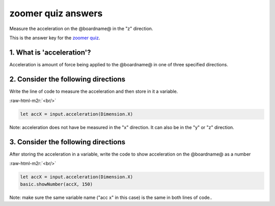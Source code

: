.. role:: raw-html-m2r(raw)
   :format: html


zoomer quiz answers
===================

Measure the acceleration on the @boardname@ in the "z" direction.

This is the answer key for the `zoomer quiz </lessons/zoomer/quiz>`_.

1. What is 'acceleration'?
--------------------------

Acceleration is amount of force being applied to the @boardname@ in one of three specified directions.

2. Consider the following directions
------------------------------------

Write the line of code to measure the acceleration and then store in it a variable.

:raw-html-m2r:`<br/>`

.. code-block:: blocks

   let accX = input.acceleration(Dimension.X)

Note: acceleration does not have be measured in the "x" direction. It can also be in the "y" or "z" direction.

3. Consider the following directions
------------------------------------

After storing the acceleration in a variable, write the code to show acceleration on the @boardname@ as a number

:raw-html-m2r:`<br/>`

.. code-block:: blocks

   let accX = input.acceleration(Dimension.X)
   basic.showNumber(accX, 150)

Note: make sure the same variable name ("acc x" in this case) is the same in both lines of code..
